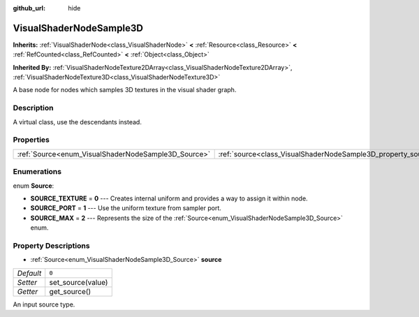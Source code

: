 :github_url: hide

.. Generated automatically by doc/tools/make_rst.py in Godot's source tree.
.. DO NOT EDIT THIS FILE, but the VisualShaderNodeSample3D.xml source instead.
.. The source is found in doc/classes or modules/<name>/doc_classes.

.. _class_VisualShaderNodeSample3D:

VisualShaderNodeSample3D
========================

**Inherits:** :ref:`VisualShaderNode<class_VisualShaderNode>` **<** :ref:`Resource<class_Resource>` **<** :ref:`RefCounted<class_RefCounted>` **<** :ref:`Object<class_Object>`

**Inherited By:** :ref:`VisualShaderNodeTexture2DArray<class_VisualShaderNodeTexture2DArray>`, :ref:`VisualShaderNodeTexture3D<class_VisualShaderNodeTexture3D>`

A base node for nodes which samples 3D textures in the visual shader graph.

Description
-----------

A virtual class, use the descendants instead.

Properties
----------

+-----------------------------------------------------+---------------------------------------------------------------+-------+
| :ref:`Source<enum_VisualShaderNodeSample3D_Source>` | :ref:`source<class_VisualShaderNodeSample3D_property_source>` | ``0`` |
+-----------------------------------------------------+---------------------------------------------------------------+-------+

Enumerations
------------

.. _enum_VisualShaderNodeSample3D_Source:

.. _class_VisualShaderNodeSample3D_constant_SOURCE_TEXTURE:

.. _class_VisualShaderNodeSample3D_constant_SOURCE_PORT:

.. _class_VisualShaderNodeSample3D_constant_SOURCE_MAX:

enum **Source**:

- **SOURCE_TEXTURE** = **0** --- Creates internal uniform and provides a way to assign it within node.

- **SOURCE_PORT** = **1** --- Use the uniform texture from sampler port.

- **SOURCE_MAX** = **2** --- Represents the size of the :ref:`Source<enum_VisualShaderNodeSample3D_Source>` enum.

Property Descriptions
---------------------

.. _class_VisualShaderNodeSample3D_property_source:

- :ref:`Source<enum_VisualShaderNodeSample3D_Source>` **source**

+-----------+-------------------+
| *Default* | ``0``             |
+-----------+-------------------+
| *Setter*  | set_source(value) |
+-----------+-------------------+
| *Getter*  | get_source()      |
+-----------+-------------------+

An input source type.

.. |virtual| replace:: :abbr:`virtual (This method should typically be overridden by the user to have any effect.)`
.. |const| replace:: :abbr:`const (This method has no side effects. It doesn't modify any of the instance's member variables.)`
.. |vararg| replace:: :abbr:`vararg (This method accepts any number of arguments after the ones described here.)`
.. |constructor| replace:: :abbr:`constructor (This method is used to construct a type.)`
.. |static| replace:: :abbr:`static (This method doesn't need an instance to be called, so it can be called directly using the class name.)`
.. |operator| replace:: :abbr:`operator (This method describes a valid operator to use with this type as left-hand operand.)`
